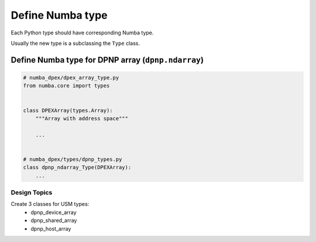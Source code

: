 Define Numba type
`````````````````

Each Python type should have corresponding Numba type.

Usually the new type is a subclassing the ``Type`` class.

Define Numba type for DPNP array (``dpnp.ndarray``)
~~~~~~~~~~~~~~~~~~~~~~~~~~~~~~~~~~~~~~~~~~~~~~~~~~~

.. assumption::
  If DPNP array Numba type will inherit ``types.Array`` then it will support all
  NumPy array functions.

.. code-block:: python

  # numba_dpex/dpex_array_type.py
  from numba.core import types


  class DPEXArray(types.Array):
      """Array with address space"""

      ...


  # numba_dpex/types/dpnp_types.py
  class dpnp_ndarray_Type(DPEXArray):
      ...

Design Topics
+++++++++++++

Create 3 classes for USM types:
  - dpnp_device_array
  - dpnp_shared_array
  - dpnp_host_array
